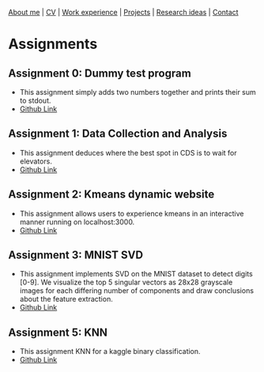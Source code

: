 #+OPTIONS: toc:nil num:nil

[[file:index.html][About me]] | [[file:resume/rossMikulskisResume.pdf][CV]] | [[file:work-experience.html][Work experience]] | [[file:projects.html][Projects]] | [[file:research/index.html][Research ideas]] | [[file:contact.html][Contact]]

* Assignments

** Assignment 0: Dummy test program
 * This assignment simply adds two numbers together and prints their sum to stdout.
 * [[https://github.com/rkulskis/rkulskis-assignment-0][Github Link]]
** Assignment 1: Data Collection and Analysis
 * This assignment deduces where the best spot in CDS is to wait for elevators.
 * [[https://github.com/rkulskis/rkulskis-assignment-1][Github Link]]
** Assignment 2: Kmeans dynamic website
 * This assignment allows users to experience kmeans in an interactive
	 manner running on localhost:3000.
 * [[https://github.com/rkulskis/rkulskis-assignment-2][Github Link]]
** Assignment 3: MNIST SVD
 * This assignment implements SVD on the MNIST dataset to detect digits
	 [0-9]. We visualize the top 5 singular vectors as 28x28 grayscale images
	 for each differing number of components and draw conclusions about the
	 feature extraction.
 * [[https://github.com/rkulskis/rkulskis-assignment-3][Github Link]]
** Assignment 5: KNN
 * This assignment KNN for a kaggle binary classification.
 * [[https://github.com/rkulskis/rkulskis-assignment-5][Github Link]]
	 
